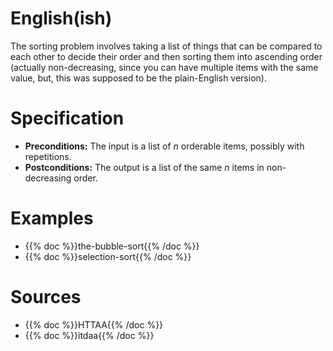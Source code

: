 #+BEGIN_COMMENT
.. title: The Sorting Problem
.. slug: the-sorting-problem
.. date: 2021-11-23 15:47:00 UTC-08:00
.. tags: sorting,algorithms,specification
.. category: Sorting
.. link: 
.. description: The Specification for the Sorting Problem.
.. type: text

#+END_COMMENT

* English(ish)
  The sorting problem involves taking a list of things that can be compared to each other to decide their order and then sorting them into ascending order (actually non-decreasing, since you can have multiple items with the same value, but, this was supposed to be the plain-English version).
* Specification
  - *Preconditions:* The input is a list of /n/ orderable items, possibly with repetitions.
  - *Postconditions:* The output is a list of the same /n/ items in non-decreasing order.
* Examples
  - {{% doc %}}the-bubble-sort{{% /doc %}}
  - {{% doc %}}selection-sort{{% /doc %}}
* Sources
 - {{% doc %}}HTTAA{{% /doc %}}
 - {{% doc %}}itdaa{{% /doc %}}
